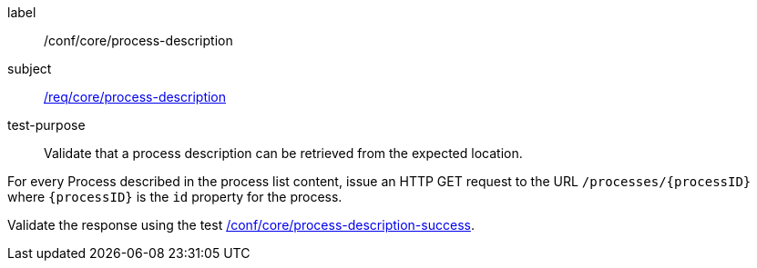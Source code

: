 [[ats_core_process-description]]
[abstract_test]
====
[%metadata]
label:: /conf/core/process-description
subject:: <<req_core_process-description,/req/core/process-description>>
test-purpose:: Validate that a process description can be retrieved from the expected location.

[.component,class=test method]
=====
[.component,class=step]
======
For every Process described in the process list content, issue an HTTP GET request to the URL `/processes/{processID}` where `{processID}` is the `id` property for the process.

[.component,class=step]
--
Validate the response using the test <<ats_core_process-description-success,/conf/core/process-description-success>>.
--
======
=====
====
